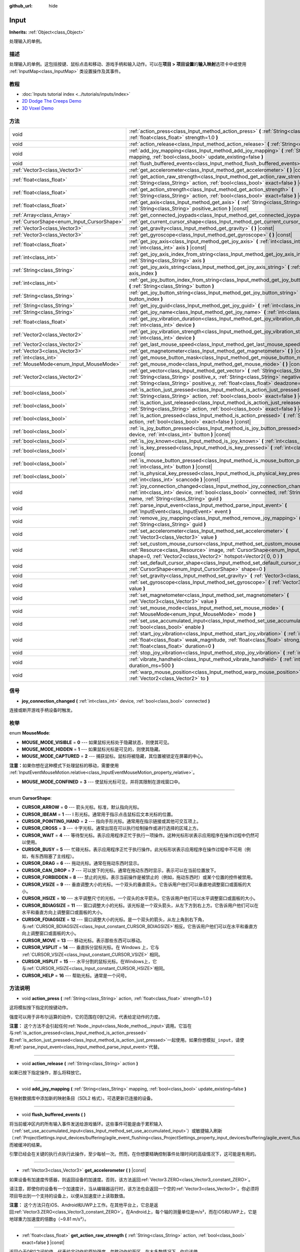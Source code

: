 :github_url: hide

.. Generated automatically by doc/tools/make_rst.py in GaaeExplorer's source tree.
.. DO NOT EDIT THIS FILE, but the Input.xml source instead.
.. The source is found in doc/classes or modules/<name>/doc_classes.

.. _class_Input:

Input
=====

**Inherits:** :ref:`Object<class_Object>`

处理输入的单例。

描述
----

处理输入的单例。这包括按键、鼠标点击和移动、游戏手柄和输入动作。可以在\ **项目 > 项目设置**\ 的\ **输入映射**\ 选项卡中或使用 :ref:`InputMap<class_InputMap>` 类设置操作及其事件。

教程
----

- :doc:`Inputs tutorial index <../tutorials/inputs/index>`

- `2D Dodge The Creeps Demo <https://godotengine.org/asset-library/asset/515>`__

- `3D Voxel Demo <https://godotengine.org/asset-library/asset/676>`__

方法
----

+--------------------------------------------+------------------------------------------------------------------------------------------------------------------------------------------------------------------------------------------------------------------------------------------------------------------------------+
| void                                       | :ref:`action_press<class_Input_method_action_press>` **(** :ref:`String<class_String>` action, :ref:`float<class_float>` strength=1.0 **)**                                                                                                                                  |
+--------------------------------------------+------------------------------------------------------------------------------------------------------------------------------------------------------------------------------------------------------------------------------------------------------------------------------+
| void                                       | :ref:`action_release<class_Input_method_action_release>` **(** :ref:`String<class_String>` action **)**                                                                                                                                                                      |
+--------------------------------------------+------------------------------------------------------------------------------------------------------------------------------------------------------------------------------------------------------------------------------------------------------------------------------+
| void                                       | :ref:`add_joy_mapping<class_Input_method_add_joy_mapping>` **(** :ref:`String<class_String>` mapping, :ref:`bool<class_bool>` update_existing=false **)**                                                                                                                    |
+--------------------------------------------+------------------------------------------------------------------------------------------------------------------------------------------------------------------------------------------------------------------------------------------------------------------------------+
| void                                       | :ref:`flush_buffered_events<class_Input_method_flush_buffered_events>` **(** **)**                                                                                                                                                                                           |
+--------------------------------------------+------------------------------------------------------------------------------------------------------------------------------------------------------------------------------------------------------------------------------------------------------------------------------+
| :ref:`Vector3<class_Vector3>`              | :ref:`get_accelerometer<class_Input_method_get_accelerometer>` **(** **)** |const|                                                                                                                                                                                           |
+--------------------------------------------+------------------------------------------------------------------------------------------------------------------------------------------------------------------------------------------------------------------------------------------------------------------------------+
| :ref:`float<class_float>`                  | :ref:`get_action_raw_strength<class_Input_method_get_action_raw_strength>` **(** :ref:`String<class_String>` action, :ref:`bool<class_bool>` exact=false **)** |const|                                                                                                       |
+--------------------------------------------+------------------------------------------------------------------------------------------------------------------------------------------------------------------------------------------------------------------------------------------------------------------------------+
| :ref:`float<class_float>`                  | :ref:`get_action_strength<class_Input_method_get_action_strength>` **(** :ref:`String<class_String>` action, :ref:`bool<class_bool>` exact=false **)** |const|                                                                                                               |
+--------------------------------------------+------------------------------------------------------------------------------------------------------------------------------------------------------------------------------------------------------------------------------------------------------------------------------+
| :ref:`float<class_float>`                  | :ref:`get_axis<class_Input_method_get_axis>` **(** :ref:`String<class_String>` negative_action, :ref:`String<class_String>` positive_action **)** |const|                                                                                                                    |
+--------------------------------------------+------------------------------------------------------------------------------------------------------------------------------------------------------------------------------------------------------------------------------------------------------------------------------+
| :ref:`Array<class_Array>`                  | :ref:`get_connected_joypads<class_Input_method_get_connected_joypads>` **(** **)**                                                                                                                                                                                           |
+--------------------------------------------+------------------------------------------------------------------------------------------------------------------------------------------------------------------------------------------------------------------------------------------------------------------------------+
| :ref:`CursorShape<enum_Input_CursorShape>` | :ref:`get_current_cursor_shape<class_Input_method_get_current_cursor_shape>` **(** **)** |const|                                                                                                                                                                             |
+--------------------------------------------+------------------------------------------------------------------------------------------------------------------------------------------------------------------------------------------------------------------------------------------------------------------------------+
| :ref:`Vector3<class_Vector3>`              | :ref:`get_gravity<class_Input_method_get_gravity>` **(** **)** |const|                                                                                                                                                                                                       |
+--------------------------------------------+------------------------------------------------------------------------------------------------------------------------------------------------------------------------------------------------------------------------------------------------------------------------------+
| :ref:`Vector3<class_Vector3>`              | :ref:`get_gyroscope<class_Input_method_get_gyroscope>` **(** **)** |const|                                                                                                                                                                                                   |
+--------------------------------------------+------------------------------------------------------------------------------------------------------------------------------------------------------------------------------------------------------------------------------------------------------------------------------+
| :ref:`float<class_float>`                  | :ref:`get_joy_axis<class_Input_method_get_joy_axis>` **(** :ref:`int<class_int>` device, :ref:`int<class_int>` axis **)** |const|                                                                                                                                            |
+--------------------------------------------+------------------------------------------------------------------------------------------------------------------------------------------------------------------------------------------------------------------------------------------------------------------------------+
| :ref:`int<class_int>`                      | :ref:`get_joy_axis_index_from_string<class_Input_method_get_joy_axis_index_from_string>` **(** :ref:`String<class_String>` axis **)**                                                                                                                                        |
+--------------------------------------------+------------------------------------------------------------------------------------------------------------------------------------------------------------------------------------------------------------------------------------------------------------------------------+
| :ref:`String<class_String>`                | :ref:`get_joy_axis_string<class_Input_method_get_joy_axis_string>` **(** :ref:`int<class_int>` axis_index **)**                                                                                                                                                              |
+--------------------------------------------+------------------------------------------------------------------------------------------------------------------------------------------------------------------------------------------------------------------------------------------------------------------------------+
| :ref:`int<class_int>`                      | :ref:`get_joy_button_index_from_string<class_Input_method_get_joy_button_index_from_string>` **(** :ref:`String<class_String>` button **)**                                                                                                                                  |
+--------------------------------------------+------------------------------------------------------------------------------------------------------------------------------------------------------------------------------------------------------------------------------------------------------------------------------+
| :ref:`String<class_String>`                | :ref:`get_joy_button_string<class_Input_method_get_joy_button_string>` **(** :ref:`int<class_int>` button_index **)**                                                                                                                                                        |
+--------------------------------------------+------------------------------------------------------------------------------------------------------------------------------------------------------------------------------------------------------------------------------------------------------------------------------+
| :ref:`String<class_String>`                | :ref:`get_joy_guid<class_Input_method_get_joy_guid>` **(** :ref:`int<class_int>` device **)** |const|                                                                                                                                                                        |
+--------------------------------------------+------------------------------------------------------------------------------------------------------------------------------------------------------------------------------------------------------------------------------------------------------------------------------+
| :ref:`String<class_String>`                | :ref:`get_joy_name<class_Input_method_get_joy_name>` **(** :ref:`int<class_int>` device **)**                                                                                                                                                                                |
+--------------------------------------------+------------------------------------------------------------------------------------------------------------------------------------------------------------------------------------------------------------------------------------------------------------------------------+
| :ref:`float<class_float>`                  | :ref:`get_joy_vibration_duration<class_Input_method_get_joy_vibration_duration>` **(** :ref:`int<class_int>` device **)**                                                                                                                                                    |
+--------------------------------------------+------------------------------------------------------------------------------------------------------------------------------------------------------------------------------------------------------------------------------------------------------------------------------+
| :ref:`Vector2<class_Vector2>`              | :ref:`get_joy_vibration_strength<class_Input_method_get_joy_vibration_strength>` **(** :ref:`int<class_int>` device **)**                                                                                                                                                    |
+--------------------------------------------+------------------------------------------------------------------------------------------------------------------------------------------------------------------------------------------------------------------------------------------------------------------------------+
| :ref:`Vector2<class_Vector2>`              | :ref:`get_last_mouse_speed<class_Input_method_get_last_mouse_speed>` **(** **)** |const|                                                                                                                                                                                     |
+--------------------------------------------+------------------------------------------------------------------------------------------------------------------------------------------------------------------------------------------------------------------------------------------------------------------------------+
| :ref:`Vector3<class_Vector3>`              | :ref:`get_magnetometer<class_Input_method_get_magnetometer>` **(** **)** |const|                                                                                                                                                                                             |
+--------------------------------------------+------------------------------------------------------------------------------------------------------------------------------------------------------------------------------------------------------------------------------------------------------------------------------+
| :ref:`int<class_int>`                      | :ref:`get_mouse_button_mask<class_Input_method_get_mouse_button_mask>` **(** **)** |const|                                                                                                                                                                                   |
+--------------------------------------------+------------------------------------------------------------------------------------------------------------------------------------------------------------------------------------------------------------------------------------------------------------------------------+
| :ref:`MouseMode<enum_Input_MouseMode>`     | :ref:`get_mouse_mode<class_Input_method_get_mouse_mode>` **(** **)** |const|                                                                                                                                                                                                 |
+--------------------------------------------+------------------------------------------------------------------------------------------------------------------------------------------------------------------------------------------------------------------------------------------------------------------------------+
| :ref:`Vector2<class_Vector2>`              | :ref:`get_vector<class_Input_method_get_vector>` **(** :ref:`String<class_String>` negative_x, :ref:`String<class_String>` positive_x, :ref:`String<class_String>` negative_y, :ref:`String<class_String>` positive_y, :ref:`float<class_float>` deadzone=-1.0 **)** |const| |
+--------------------------------------------+------------------------------------------------------------------------------------------------------------------------------------------------------------------------------------------------------------------------------------------------------------------------------+
| :ref:`bool<class_bool>`                    | :ref:`is_action_just_pressed<class_Input_method_is_action_just_pressed>` **(** :ref:`String<class_String>` action, :ref:`bool<class_bool>` exact=false **)** |const|                                                                                                         |
+--------------------------------------------+------------------------------------------------------------------------------------------------------------------------------------------------------------------------------------------------------------------------------------------------------------------------------+
| :ref:`bool<class_bool>`                    | :ref:`is_action_just_released<class_Input_method_is_action_just_released>` **(** :ref:`String<class_String>` action, :ref:`bool<class_bool>` exact=false **)** |const|                                                                                                       |
+--------------------------------------------+------------------------------------------------------------------------------------------------------------------------------------------------------------------------------------------------------------------------------------------------------------------------------+
| :ref:`bool<class_bool>`                    | :ref:`is_action_pressed<class_Input_method_is_action_pressed>` **(** :ref:`String<class_String>` action, :ref:`bool<class_bool>` exact=false **)** |const|                                                                                                                   |
+--------------------------------------------+------------------------------------------------------------------------------------------------------------------------------------------------------------------------------------------------------------------------------------------------------------------------------+
| :ref:`bool<class_bool>`                    | :ref:`is_joy_button_pressed<class_Input_method_is_joy_button_pressed>` **(** :ref:`int<class_int>` device, :ref:`int<class_int>` button **)** |const|                                                                                                                        |
+--------------------------------------------+------------------------------------------------------------------------------------------------------------------------------------------------------------------------------------------------------------------------------------------------------------------------------+
| :ref:`bool<class_bool>`                    | :ref:`is_joy_known<class_Input_method_is_joy_known>` **(** :ref:`int<class_int>` device **)**                                                                                                                                                                                |
+--------------------------------------------+------------------------------------------------------------------------------------------------------------------------------------------------------------------------------------------------------------------------------------------------------------------------------+
| :ref:`bool<class_bool>`                    | :ref:`is_key_pressed<class_Input_method_is_key_pressed>` **(** :ref:`int<class_int>` scancode **)** |const|                                                                                                                                                                  |
+--------------------------------------------+------------------------------------------------------------------------------------------------------------------------------------------------------------------------------------------------------------------------------------------------------------------------------+
| :ref:`bool<class_bool>`                    | :ref:`is_mouse_button_pressed<class_Input_method_is_mouse_button_pressed>` **(** :ref:`int<class_int>` button **)** |const|                                                                                                                                                  |
+--------------------------------------------+------------------------------------------------------------------------------------------------------------------------------------------------------------------------------------------------------------------------------------------------------------------------------+
| :ref:`bool<class_bool>`                    | :ref:`is_physical_key_pressed<class_Input_method_is_physical_key_pressed>` **(** :ref:`int<class_int>` scancode **)** |const|                                                                                                                                                |
+--------------------------------------------+------------------------------------------------------------------------------------------------------------------------------------------------------------------------------------------------------------------------------------------------------------------------------+
| void                                       | :ref:`joy_connection_changed<class_Input_method_joy_connection_changed>` **(** :ref:`int<class_int>` device, :ref:`bool<class_bool>` connected, :ref:`String<class_String>` name, :ref:`String<class_String>` guid **)**                                                     |
+--------------------------------------------+------------------------------------------------------------------------------------------------------------------------------------------------------------------------------------------------------------------------------------------------------------------------------+
| void                                       | :ref:`parse_input_event<class_Input_method_parse_input_event>` **(** :ref:`InputEvent<class_InputEvent>` event **)**                                                                                                                                                         |
+--------------------------------------------+------------------------------------------------------------------------------------------------------------------------------------------------------------------------------------------------------------------------------------------------------------------------------+
| void                                       | :ref:`remove_joy_mapping<class_Input_method_remove_joy_mapping>` **(** :ref:`String<class_String>` guid **)**                                                                                                                                                                |
+--------------------------------------------+------------------------------------------------------------------------------------------------------------------------------------------------------------------------------------------------------------------------------------------------------------------------------+
| void                                       | :ref:`set_accelerometer<class_Input_method_set_accelerometer>` **(** :ref:`Vector3<class_Vector3>` value **)**                                                                                                                                                               |
+--------------------------------------------+------------------------------------------------------------------------------------------------------------------------------------------------------------------------------------------------------------------------------------------------------------------------------+
| void                                       | :ref:`set_custom_mouse_cursor<class_Input_method_set_custom_mouse_cursor>` **(** :ref:`Resource<class_Resource>` image, :ref:`CursorShape<enum_Input_CursorShape>` shape=0, :ref:`Vector2<class_Vector2>` hotspot=Vector2( 0, 0 ) **)**                                      |
+--------------------------------------------+------------------------------------------------------------------------------------------------------------------------------------------------------------------------------------------------------------------------------------------------------------------------------+
| void                                       | :ref:`set_default_cursor_shape<class_Input_method_set_default_cursor_shape>` **(** :ref:`CursorShape<enum_Input_CursorShape>` shape=0 **)**                                                                                                                                  |
+--------------------------------------------+------------------------------------------------------------------------------------------------------------------------------------------------------------------------------------------------------------------------------------------------------------------------------+
| void                                       | :ref:`set_gravity<class_Input_method_set_gravity>` **(** :ref:`Vector3<class_Vector3>` value **)**                                                                                                                                                                           |
+--------------------------------------------+------------------------------------------------------------------------------------------------------------------------------------------------------------------------------------------------------------------------------------------------------------------------------+
| void                                       | :ref:`set_gyroscope<class_Input_method_set_gyroscope>` **(** :ref:`Vector3<class_Vector3>` value **)**                                                                                                                                                                       |
+--------------------------------------------+------------------------------------------------------------------------------------------------------------------------------------------------------------------------------------------------------------------------------------------------------------------------------+
| void                                       | :ref:`set_magnetometer<class_Input_method_set_magnetometer>` **(** :ref:`Vector3<class_Vector3>` value **)**                                                                                                                                                                 |
+--------------------------------------------+------------------------------------------------------------------------------------------------------------------------------------------------------------------------------------------------------------------------------------------------------------------------------+
| void                                       | :ref:`set_mouse_mode<class_Input_method_set_mouse_mode>` **(** :ref:`MouseMode<enum_Input_MouseMode>` mode **)**                                                                                                                                                             |
+--------------------------------------------+------------------------------------------------------------------------------------------------------------------------------------------------------------------------------------------------------------------------------------------------------------------------------+
| void                                       | :ref:`set_use_accumulated_input<class_Input_method_set_use_accumulated_input>` **(** :ref:`bool<class_bool>` enable **)**                                                                                                                                                    |
+--------------------------------------------+------------------------------------------------------------------------------------------------------------------------------------------------------------------------------------------------------------------------------------------------------------------------------+
| void                                       | :ref:`start_joy_vibration<class_Input_method_start_joy_vibration>` **(** :ref:`int<class_int>` device, :ref:`float<class_float>` weak_magnitude, :ref:`float<class_float>` strong_magnitude, :ref:`float<class_float>` duration=0 **)**                                      |
+--------------------------------------------+------------------------------------------------------------------------------------------------------------------------------------------------------------------------------------------------------------------------------------------------------------------------------+
| void                                       | :ref:`stop_joy_vibration<class_Input_method_stop_joy_vibration>` **(** :ref:`int<class_int>` device **)**                                                                                                                                                                    |
+--------------------------------------------+------------------------------------------------------------------------------------------------------------------------------------------------------------------------------------------------------------------------------------------------------------------------------+
| void                                       | :ref:`vibrate_handheld<class_Input_method_vibrate_handheld>` **(** :ref:`int<class_int>` duration_ms=500 **)**                                                                                                                                                               |
+--------------------------------------------+------------------------------------------------------------------------------------------------------------------------------------------------------------------------------------------------------------------------------------------------------------------------------+
| void                                       | :ref:`warp_mouse_position<class_Input_method_warp_mouse_position>` **(** :ref:`Vector2<class_Vector2>` to **)**                                                                                                                                                              |
+--------------------------------------------+------------------------------------------------------------------------------------------------------------------------------------------------------------------------------------------------------------------------------------------------------------------------------+

信号
----

.. _class_Input_signal_joy_connection_changed:

- **joy_connection_changed** **(** :ref:`int<class_int>` device, :ref:`bool<class_bool>` connected **)**

连接或断开游戏手柄设备时触发。

枚举
----

.. _enum_Input_MouseMode:

.. _class_Input_constant_MOUSE_MODE_VISIBLE:

.. _class_Input_constant_MOUSE_MODE_HIDDEN:

.. _class_Input_constant_MOUSE_MODE_CAPTURED:

.. _class_Input_constant_MOUSE_MODE_CONFINED:

enum **MouseMode**:

- **MOUSE_MODE_VISIBLE** = **0** --- 如果鼠标光标处于隐藏状态，则使其可见。

- **MOUSE_MODE_HIDDEN** = **1** --- 如果鼠标光标是可见的，则使其隐藏。

- **MOUSE_MODE_CAPTURED** = **2** --- 捕获鼠标。鼠标将被隐藏，其位置被锁定在屏幕的中心。

\ **注意：**\ 如果你想在这种模式下处理鼠标的移动，需要使用 :ref:`InputEventMouseMotion.relative<class_InputEventMouseMotion_property_relative>`\ 。

- **MOUSE_MODE_CONFINED** = **3** --- 使鼠标光标可见，并将其限制在游戏窗口中。

----

.. _enum_Input_CursorShape:

.. _class_Input_constant_CURSOR_ARROW:

.. _class_Input_constant_CURSOR_IBEAM:

.. _class_Input_constant_CURSOR_POINTING_HAND:

.. _class_Input_constant_CURSOR_CROSS:

.. _class_Input_constant_CURSOR_WAIT:

.. _class_Input_constant_CURSOR_BUSY:

.. _class_Input_constant_CURSOR_DRAG:

.. _class_Input_constant_CURSOR_CAN_DROP:

.. _class_Input_constant_CURSOR_FORBIDDEN:

.. _class_Input_constant_CURSOR_VSIZE:

.. _class_Input_constant_CURSOR_HSIZE:

.. _class_Input_constant_CURSOR_BDIAGSIZE:

.. _class_Input_constant_CURSOR_FDIAGSIZE:

.. _class_Input_constant_CURSOR_MOVE:

.. _class_Input_constant_CURSOR_VSPLIT:

.. _class_Input_constant_CURSOR_HSPLIT:

.. _class_Input_constant_CURSOR_HELP:

enum **CursorShape**:

- **CURSOR_ARROW** = **0** --- 箭头光标。标准，默认指向光标。

- **CURSOR_IBEAM** = **1** --- I 形光标。通常用于指示点击鼠标后文本光标的位置。

- **CURSOR_POINTING_HAND** = **2** --- 指向手形光标。通常用在指示链接或其他可交互项上。

- **CURSOR_CROSS** = **3** --- 十字光标。通常出现在可以执行绘制操作或进行选择的区域上方。

- **CURSOR_WAIT** = **4** --- 等待型光标。表示应用程序正忙于执行一项操作。这种光标形状表示应用程序在操作过程中仍然可以使用。

- **CURSOR_BUSY** = **5** --- 忙碌光标。表示应用程序正忙于执行操作。此光标形状表示应用程序在操作过程中不可用（例如，有东西阻塞了主线程）。

- **CURSOR_DRAG** = **6** --- 拖动光标。通常在拖动东西时显示。

- **CURSOR_CAN_DROP** = **7** --- 可以放下的光标。通常在拖动东西时显示，表示可以在当前位置放下。

- **CURSOR_FORBIDDEN** = **8** --- 禁止的光标。表示当前操作是被禁止的（例如，拖动东西时）或某个位置的控件被禁用。

- **CURSOR_VSIZE** = **9** --- 垂直调整大小的光标。一个双头的垂直箭头。它告诉用户他们可以垂直地调整窗口或面板的大小。

- **CURSOR_HSIZE** = **10** --- 水平调整尺寸的光标。一个双头的水平箭头。它告诉用户他们可以水平调整窗口或面板的大小。

- **CURSOR_BDIAGSIZE** = **11** --- 窗口调整大小的光标。该光标是一个双头箭头，从左下方到右上方。它告诉用户他们可以在水平和垂直方向上调整窗口或面板的大小。

- **CURSOR_FDIAGSIZE** = **12** --- 窗口调整大小的光标。是一个双头的箭头，从左上角到右下角，与\ :ref:`CURSOR_BDIAGSIZE<class_Input_constant_CURSOR_BDIAGSIZE>`\ 相反。它告诉用户他们可以在水平和垂直方向上调整窗口或面板的大小。

- **CURSOR_MOVE** = **13** --- 移动光标。表示那些东西可以移动。

- **CURSOR_VSPLIT** = **14** --- 垂直拆分鼠标光标。在 Windows 上，它与 :ref:`CURSOR_VSIZE<class_Input_constant_CURSOR_VSIZE>` 相同。

- **CURSOR_HSPLIT** = **15** --- 水平分割的鼠标光标。在Windows上，它与\ :ref:`CURSOR_HSIZE<class_Input_constant_CURSOR_HSIZE>`\ 相同。

- **CURSOR_HELP** = **16** --- 帮助光标。通常是一个问号。

方法说明
--------

.. _class_Input_method_action_press:

- void **action_press** **(** :ref:`String<class_String>` action, :ref:`float<class_float>` strength=1.0 **)**

这将模拟按下指定的按键动作。

强度可以用于非布尔运算的动作，它的范围在0到1之间，代表给定动作的力度。

\ **注意：** 这个方法不会引起任何\ :ref:`Node._input<class_Node_method__input>`\ 调用。它旨在与\ :ref:`is_action_pressed<class_Input_method_is_action_pressed>`\ 和\ :ref:`is_action_just_pressed<class_Input_method_is_action_just_pressed>`\ 一起使用。如果你想模拟\ ``_input``\ ，请使用\ :ref:`parse_input_event<class_Input_method_parse_input_event>`\ 代替。

----

.. _class_Input_method_action_release:

- void **action_release** **(** :ref:`String<class_String>` action **)**

如果已按下指定操作，那么将释放它。

----

.. _class_Input_method_add_joy_mapping:

- void **add_joy_mapping** **(** :ref:`String<class_String>` mapping, :ref:`bool<class_bool>` update_existing=false **)**

在映射数据库中添加新的映射条目（SDL2 格式）。可选更新已连接的设备。

----

.. _class_Input_method_flush_buffered_events:

- void **flush_buffered_events** **(** **)**

将当前缓冲区内的所有输入事件发送给游戏循环。这些事件可能是由于累积输入（\ :ref:`set_use_accumulated_input<class_Input_method_set_use_accumulated_input>`\ ）或敏捷输入刷新（\ :ref:`ProjectSettings.input_devices/buffering/agile_event_flushing<class_ProjectSettings_property_input_devices/buffering/agile_event_flushing>`\ ）而被缓冲的结果。

引擎已经会在关键的执行点执行此操作，至少每帧一次。然而，在你想要精确控制事件处理时间的高级情况下，这可能是有用的。

----

.. _class_Input_method_get_accelerometer:

- :ref:`Vector3<class_Vector3>` **get_accelerometer** **(** **)** |const|

如果设备有加速度传感器，则返回设备的加速度。否则，该方法返回\ :ref:`Vector3.ZERO<class_Vector3_constant_ZERO>`\ 。

请注意，即使你的设备有一个加速度计，当从编辑器运行时，该方法也会返回一个空的\ :ref:`Vector3<class_Vector3>`\ 。你必须将项目导出到一个支持的设备上，以便从加速度计上读取数值。

\ **注意：** 这个方法只在iOS、Android和UWP上工作。在其他平台上，它总是返回\ :ref:`Vector3.ZERO<class_Vector3_constant_ZERO>`\ 。在Android上，每个轴的测量单位是m/s²，而在iOS和UWP上，它是地球重力加速度的倍数\ ``g``\ （~9.81 m/s²）。

----

.. _class_Input_method_get_action_raw_strength:

- :ref:`float<class_float>` **get_action_raw_strength** **(** :ref:`String<class_String>` action, :ref:`bool<class_bool>` exact=false **)** |const|

返回介于0和1之间的值，代表给定动作的原始强度，忽略动作的死区。在大多数情况下，你应该使用\ :ref:`get_action_strength<class_Input_method_get_action_strength>`\ 来代替。

如果\ ``exact``\ 是\ ``false``\ ，它将忽略\ :ref:`InputEventKey<class_InputEventKey>`\ 和\ :ref:`InputEventMouseButton<class_InputEventMouseButton>`\ 事件的输入修饰符，以及\ :ref:`InputEventJoypadMotion<class_InputEventJoypadMotion>`\ 事件的方向。

----

.. _class_Input_method_get_action_strength:

- :ref:`float<class_float>` **get_action_strength** **(** :ref:`String<class_String>` action, :ref:`bool<class_bool>` exact=false **)** |const|

返回介于0和1之间的值，代表给定动作的强度。例如，在一个操纵板上，轴（模拟杆或L2、R2触发器）离死区越远，数值就越接近1。如果动作被映射到一个没有轴作为键盘的控件上，返回的数值将是0或1。

如果\ ``exact``\ 是\ ``false``\ ，它将忽略\ :ref:`InputEventKey<class_InputEventKey>`\ 和\ :ref:`InputEventMouseButton<class_InputEventMouseButton>`\ 事件的输入修饰符，以及\ :ref:`InputEventJoypadMotion<class_InputEventJoypadMotion>`\ 事件的方向。

----

.. _class_Input_method_get_axis:

- :ref:`float<class_float>` **get_axis** **(** :ref:`String<class_String>` negative_action, :ref:`String<class_String>` positive_action **)** |const|

通过指定两个动作来获取轴的输入，一个是负的，一个是正的。

这是写\ ``Input.get_action_strength("positive_action")-Input.get_action_strength("negative_action")``\ 的简写。

----

.. _class_Input_method_get_connected_joypads:

- :ref:`Array<class_Array>` **get_connected_joypads** **(** **)**

返回一个 :ref:`Array<class_Array>`\ ，包含当前所有连接手柄的设备 ID。

----

.. _class_Input_method_get_current_cursor_shape:

- :ref:`CursorShape<enum_Input_CursorShape>` **get_current_cursor_shape** **(** **)** |const|

返回当前指定的光标形状（参阅 :ref:`CursorShape<enum_Input_CursorShape>`\ ）。

----

.. _class_Input_method_get_gravity:

- :ref:`Vector3<class_Vector3>` **get_gravity** **(** **)** |const|

如果设备有加速度传感器，则返回设备的重力。否则，该方法返回\ :ref:`Vector3.ZERO<class_Vector3_constant_ZERO>`\ 。

\ **注意：** 这个方法只在Android和iOS上工作。在其他平台上，它总是返回\ :ref:`Vector3.ZERO<class_Vector3_constant_ZERO>`\ 。在Android上，每个轴的测量单位是m/s²，而在iOS上，它是地球重力加速度的倍数\ ``g``\ （~9.81 m/s²）。

----

.. _class_Input_method_get_gyroscope:

- :ref:`Vector3<class_Vector3>` **get_gyroscope** **(** **)** |const|

如果设备有陀螺仪传感器，则返回围绕设备X、Y、Z轴的旋转速率，单位为rad/s。否则，该方法返回\ :ref:`Vector3.ZERO<class_Vector3_constant_ZERO>`\ 。

\ **注意：** 这个方法只在Android和iOS上工作。在其他平台上，总是返回\ :ref:`Vector3.ZERO<class_Vector3_constant_ZERO>`\ 。

----

.. _class_Input_method_get_joy_axis:

- :ref:`float<class_float>` **get_joy_axis** **(** :ref:`int<class_int>` device, :ref:`int<class_int>` axis **)** |const|

返回给定索引的游戏手柄轴的当前值，参阅\ :ref:`JoystickList<enum_@GlobalScope_JoystickList>`\ 。

----

.. _class_Input_method_get_joy_axis_index_from_string:

- :ref:`int<class_int>` **get_joy_axis_index_from_string** **(** :ref:`String<class_String>` axis **)**

返回提供的轴名称的索引。

----

.. _class_Input_method_get_joy_axis_string:

- :ref:`String<class_String>` **get_joy_axis_string** **(** :ref:`int<class_int>` axis_index **)**

接收一个 :ref:`JoystickList<enum_@GlobalScope_JoystickList>` 轴，并以字符串形式返回其对应的名称。

----

.. _class_Input_method_get_joy_button_index_from_string:

- :ref:`int<class_int>` **get_joy_button_index_from_string** **(** :ref:`String<class_String>` button **)**

返回所提供的按钮名称的索引。

----

.. _class_Input_method_get_joy_button_string:

- :ref:`String<class_String>` **get_joy_button_string** **(** :ref:`int<class_int>` button_index **)**

从\ :ref:`JoystickList<enum_@GlobalScope_JoystickList>`\ 中接收游戏手柄按钮，并将其对应的名称作为一个字符串返回。

----

.. _class_Input_method_get_joy_guid:

- :ref:`String<class_String>` **get_joy_guid** **(** :ref:`int<class_int>` device **)** |const|

在使用游戏手柄重映射的平台上返回一个SDL2兼容的设备GUID。否则返回\ ``"Default Gamepad"``\ 默认游戏手柄。

----

.. _class_Input_method_get_joy_name:

- :ref:`String<class_String>` **get_joy_name** **(** :ref:`int<class_int>` device **)**

返回指定设备索引处的手柄名称。

----

.. _class_Input_method_get_joy_vibration_duration:

- :ref:`float<class_float>` **get_joy_vibration_duration** **(** :ref:`int<class_int>` device **)**

以秒为单位返回当前振动效果的持续时间。

----

.. _class_Input_method_get_joy_vibration_strength:

- :ref:`Vector2<class_Vector2>` **get_joy_vibration_strength** **(** :ref:`int<class_int>` device **)**

返回手柄振动的强度：x 是弱马达的强度，y 是强马达的强度。

----

.. _class_Input_method_get_last_mouse_speed:

- :ref:`Vector2<class_Vector2>` **get_last_mouse_speed** **(** **)** |const|

返回光标最后一次被移动时的鼠标速度，并且这个速度保持不变，直到鼠标发生了移动的下一帧。这意味着，即使鼠标没有移动，这个函数仍然会返回最后一次运动的值。

----

.. _class_Input_method_get_magnetometer:

- :ref:`Vector3<class_Vector3>` **get_magnetometer** **(** **)** |const|

如果设备有磁力传感器，则返回设备所有轴的磁场强度，微特斯拉。否则，该方法返回\ :ref:`Vector3.ZERO<class_Vector3_constant_ZERO>`\ 。

\ **注意：** 这个方法只在Android、iOS和UWP上有效。在其他平台上，总是返回\ :ref:`Vector3.ZERO<class_Vector3_constant_ZERO>`\ 。

----

.. _class_Input_method_get_mouse_button_mask:

- :ref:`int<class_int>` **get_mouse_button_mask** **(** **)** |const|

将鼠标按键作为一个比特掩码返回。如果多个鼠标按钮同时被按下，这些位会被加在一起。

----

.. _class_Input_method_get_mouse_mode:

- :ref:`MouseMode<enum_Input_MouseMode>` **get_mouse_mode** **(** **)** |const|

返回鼠标模式。有关更多信息，请参阅常量。

----

.. _class_Input_method_get_vector:

- :ref:`Vector2<class_Vector2>` **get_vector** **(** :ref:`String<class_String>` negative_x, :ref:`String<class_String>` positive_x, :ref:`String<class_String>` negative_y, :ref:`String<class_String>` positive_y, :ref:`float<class_float>` deadzone=-1.0 **)** |const|

通过指定正负 X 和 Y 轴的四个动作来获取输入向量。

这个方法在获取向量输入时很有用，比如从操纵杆、方向盘、箭头或 WASD。向量的长度被限制为 1，并且有一个圆形的死区，这对于使用向量输入进行运动很有用。

默认情况下，死区根据动作死区的平均值自动计算。然而，你可以把死区覆盖为任何你想要的值（在 0 到 1 的范围内）。

----

.. _class_Input_method_is_action_just_pressed:

- :ref:`bool<class_bool>` **is_action_just_pressed** **(** :ref:`String<class_String>` action, :ref:`bool<class_bool>` exact=false **)** |const|

当用户开始按下动作事件时，返回\ ``true``\ ，也就是说，只有在用户按下按钮的那一帧才是\ ``true``\ 。

这对那些只需要在动作被按下时运行一次的代码中很有用，而不是在按下时每一帧都要运行。

如果\ ``exact``\ 是\ ``false``\ ，它将忽略\ :ref:`InputEventKey<class_InputEventKey>`\ 和\ :ref:`InputEventMouseButton<class_InputEventMouseButton>`\ 事件的输入修饰符，以及\ :ref:`InputEventJoypadMotion<class_InputEventJoypadMotion>`\ 事件的方向。

----

.. _class_Input_method_is_action_just_released:

- :ref:`bool<class_bool>` **is_action_just_released** **(** :ref:`String<class_String>` action, :ref:`bool<class_bool>` exact=false **)** |const|

当用户停止按下动作事件时，返回\ ``true``\ ，也就是说，只有在用户释放按钮的那一帧才是\ ``true``\ 。

如果\ ``exact``\ 是\ ``false``\ ，它将忽略\ :ref:`InputEventKey<class_InputEventKey>`\ 和\ :ref:`InputEventMouseButton<class_InputEventMouseButton>`\ 事件的输入修饰符，以及\ :ref:`InputEventJoypadMotion<class_InputEventJoypadMotion>`\ 事件的方向。

----

.. _class_Input_method_is_action_pressed:

- :ref:`bool<class_bool>` **is_action_pressed** **(** :ref:`String<class_String>` action, :ref:`bool<class_bool>` exact=false **)** |const|

如果你正在按下动作事件，返回\ ``true``\ 。请注意，如果一个动作有多个分配的按钮，并且不止一个被按下，释放一个按钮将释放这个动作，即使其他分配给这个动作的按钮仍然被按下。

如果\ ``exact``\ 是\ ``false``\ ，它将忽略\ :ref:`InputEventKey<class_InputEventKey>`\ 和\ :ref:`InputEventMouseButton<class_InputEventMouseButton>`\ 事件的输入修饰符，以及\ :ref:`InputEventJoypadMotion<class_InputEventJoypadMotion>`\ 事件的方向。

----

.. _class_Input_method_is_joy_button_pressed:

- :ref:`bool<class_bool>` **is_joy_button_pressed** **(** :ref:`int<class_int>` device, :ref:`int<class_int>` button **)** |const|

如果你正在按下手柄按钮，则返回\ ``true``\ ，参阅\ :ref:`JoystickList<enum_@GlobalScope_JoystickList>`\ 。

----

.. _class_Input_method_is_joy_known:

- :ref:`bool<class_bool>` **is_joy_known** **(** :ref:`int<class_int>` device **)**

如果系统知道指定的设备，则返回\ ``true``\ 。这意味着它将完全按照\ :ref:`JoystickList<enum_@GlobalScope_JoystickList>`\ 中的定义设置所有按钮和轴的索引。未知的操纵杆可能不会与这些常数相匹配，但你仍然可以从中检索事件。

----

.. _class_Input_method_is_key_pressed:

- :ref:`bool<class_bool>` **is_key_pressed** **(** :ref:`int<class_int>` scancode **)** |const|

如果你正在按压该键，则返回 ``true``\ 。你可以传递 :ref:`KeyList<enum_@GlobalScope_KeyList>` 常量。

----

.. _class_Input_method_is_mouse_button_pressed:

- :ref:`bool<class_bool>` **is_mouse_button_pressed** **(** :ref:`int<class_int>` button **)** |const|

如果你正在按压由 :ref:`ButtonList<enum_@GlobalScope_ButtonList>` 指定的鼠标按键，则返回 ``true``\ 。

----

.. _class_Input_method_is_physical_key_pressed:

- :ref:`bool<class_bool>` **is_physical_key_pressed** **(** :ref:`int<class_int>` scancode **)** |const|

如果你正在按压该键，则返回\ ``true``\ 。按键由 101/102 键美式 QWERTY 键盘上该键的物理位置确定。你可以传递 :ref:`KeyList<enum_@GlobalScope_KeyList>` 常量。

----

.. _class_Input_method_joy_connection_changed:

- void **joy_connection_changed** **(** :ref:`int<class_int>` device, :ref:`bool<class_bool>` connected, :ref:`String<class_String>` name, :ref:`String<class_String>` guid **)**

通知 ``Input`` 单例连接已更改，以更新 ``device`` 索引的状态。

这是内部使用的，不应从用户脚本中调用。有关内部触发的信号，请参阅 :ref:`joy_connection_changed<class_Input_signal_joy_connection_changed>`\ 。

----

.. _class_Input_method_parse_input_event:

- void **parse_input_event** **(** :ref:`InputEvent<class_InputEvent>` event **)**

向游戏提供 :ref:`InputEvent<class_InputEvent>`\ 。可用于从代码人为触发输入事件。也会产生 :ref:`Node._input<class_Node_method__input>` 调用。

示例：

::

    var a = InputEventAction.new()
    a.action = "ui_cancel"
    a.pressed = true
    Input.parse_input_event(a)

----

.. _class_Input_method_remove_joy_mapping:

- void **remove_joy_mapping** **(** :ref:`String<class_String>` guid **)**

从内部数据库中删除与给定GUID匹配的所有映射.

----

.. _class_Input_method_set_accelerometer:

- void **set_accelerometer** **(** :ref:`Vector3<class_Vector3>` value **)**

设置加速度传感器的加速度值。可以用于在没有硬件传感器的设备上进行调试，例如在PC上的编辑器中。

\ **注意：** 这个值在Android和iOS上可立即被硬件传感器的值所覆盖。

----

.. _class_Input_method_set_custom_mouse_cursor:

- void **set_custom_mouse_cursor** **(** :ref:`Resource<class_Resource>` image, :ref:`CursorShape<enum_Input_CursorShape>` shape=0, :ref:`Vector2<class_Vector2>` hotspot=Vector2( 0, 0 ) **)**

设置一个自定义鼠标光标图像，该图像仅当游戏窗口内可见。还可以指定热点。将\ ``null``\ 传递给image参数将重置为系统光标。有关详细信息，请参阅 :ref:`CursorShape<enum_Input_CursorShape>` 形状列表。

\ ``image``\ 的大小必须小于256×256。

\ ``hotspot``\ 的大小必须在\ ``image``\ 的范围内。

\ **注意：**\ 不支持AnimatedTexture作为自定义鼠标光标。如果使用\ :ref:`AnimatedTexture<class_AnimatedTexture>`\ ，将仅显示第一帧。

\ **注意：**\ 仅支持以\ **无损**\ ，\ **有损**\ 或\ **未压缩**\ 压缩模式导入的图像。\ **Video RAM**\ 压缩模式不能用于自定义光标。

----

.. _class_Input_method_set_default_cursor_shape:

- void **set_default_cursor_shape** **(** :ref:`CursorShape<enum_Input_CursorShape>` shape=0 **)**

设置视窗中使用的默认光标形状，而不是\ :ref:`CURSOR_ARROW<class_Input_constant_CURSOR_ARROW>`\ 。

\ **注意：**\ 如果要更改\ :ref:`Control<class_Control>`\ 节点的默认光标形状，请改用 :ref:`Control.mouse_default_cursor_shape<class_Control_property_mouse_default_cursor_shape>`\ 。

\ **注意：**\ 这个方法生成一个\ :ref:`InputEventMouseMotion<class_InputEventMouseMotion>`\ 以立即更新游标。

----

.. _class_Input_method_set_gravity:

- void **set_gravity** **(** :ref:`Vector3<class_Vector3>` value **)**

设置加速度传感器的重力值。可用于在没有硬件传感器的设备上进行调试，例如在PC上的编辑器中。

\ **注意：** 这个值在Android和iOS上可立即被硬件传感器的值覆盖。

----

.. _class_Input_method_set_gyroscope:

- void **set_gyroscope** **(** :ref:`Vector3<class_Vector3>` value **)**

设置陀螺仪传感器的旋转速率值。可用于在没有硬件传感器的设备上进行调试，例如在PC上的编辑器中。

\ **注意：** 在Android和iOS上，这个值可立即被硬件传感器的值所覆盖。

----

.. _class_Input_method_set_magnetometer:

- void **set_magnetometer** **(** :ref:`Vector3<class_Vector3>` value **)**

设置磁力传感器的磁场值。可用于在没有硬件传感器的设备上进行调试，例如在PC上的编辑器中。

\ **注意：** 在Android和iOS上，这个值可立即被硬件传感器的值所覆盖。

----

.. _class_Input_method_set_mouse_mode:

- void **set_mouse_mode** **(** :ref:`MouseMode<enum_Input_MouseMode>` mode **)**

设置鼠标模式。有关更多信息，请参阅常量。

----

.. _class_Input_method_set_use_accumulated_input:

- void **set_use_accumulated_input** **(** :ref:`bool<class_bool>` enable **)**

启用或禁用操作系统发送的类似输入事件的累积。当启用输入累积时，在一帧中产生的所有输入事件将被合并，并在该帧完成渲染时发出。因此，这限制了每秒的输入方法调用次数，使之与渲染FPS相一致。

输入累加在默认情况下是启用的。它可以被禁用，将以增加CPU使用率为代价，获得稍微更精确及更灵敏的输入。在需要自由绘制线条的应用中，一般应用在用户绘制线条时禁用输入累加，以获得紧跟实际输入的结果。

----

.. _class_Input_method_start_joy_vibration:

- void **start_joy_vibration** **(** :ref:`int<class_int>` device, :ref:`float<class_float>` weak_magnitude, :ref:`float<class_float>` strong_magnitude, :ref:`float<class_float>` duration=0 **)**

开始振动游戏手柄。手柄通常带有两个隆隆声电机，一强一弱。 ``weak_magnitude`` 弱震级是弱电机的强度（0 到 1 之间），\ ``strong_magnitude`` 强震级是强电机的强度（0 到 1 之间）。 ``duration`` 是效果的持续时间（以秒为单位）（持续时间为 0 将尝试无限期地播放振动）。

\ **注意：** 并非所有硬件都兼容长效果持续时间；如果必须播放超过几秒钟的效果，建议重新启动效果。

----

.. _class_Input_method_stop_joy_vibration:

- void **stop_joy_vibration** **(** :ref:`int<class_int>` device **)**

停止游戏手柄的振动。

----

.. _class_Input_method_vibrate_handheld:

- void **vibrate_handheld** **(** :ref:`int<class_int>` duration_ms=500 **)**

振动 Android 和 iOS 设备。

\ **注意：**\ Android 需要导出设置中的 ``VIBRATE`` 权限。 iOS 不支持持续时间。

----

.. _class_Input_method_warp_mouse_position:

- void **warp_mouse_position** **(** :ref:`Vector2<class_Vector2>` to **)**

将鼠标坐标设置为指定的向量。

.. |virtual| replace:: :abbr:`virtual (This method should typically be overridden by the user to have any effect.)`
.. |const| replace:: :abbr:`const (This method has no side effects. It doesn't modify any of the instance's member variables.)`
.. |vararg| replace:: :abbr:`vararg (This method accepts any number of arguments after the ones described here.)`
